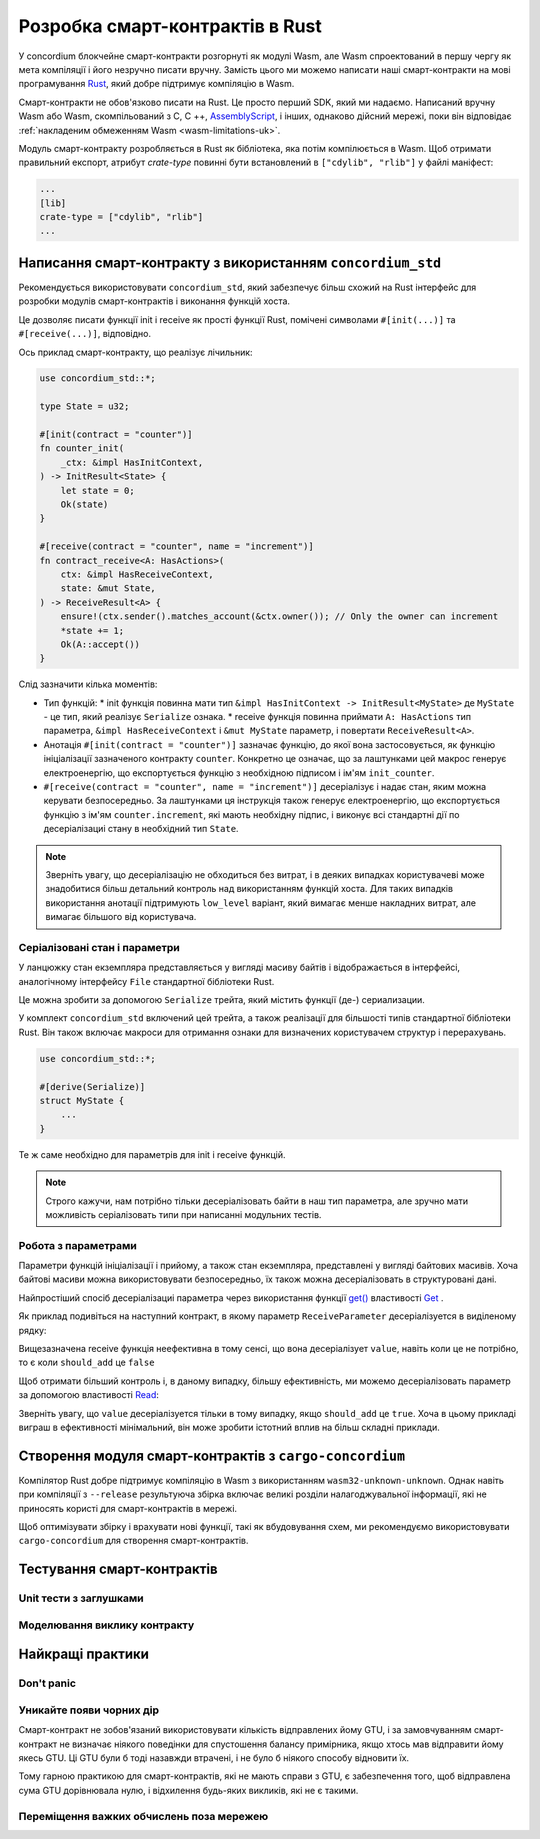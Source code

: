 .. Should answer:
    - Why write a smart contract using rust?
    - What are the pieces needed to write a smart contract in rust?
        - State
            - Serialized
            - Schema
        - Init
        - Receive
    - What sort of testing is possible
    - Best practices?
        - Ensure 0 amount
        - Don't panic
        - Avoid heavy calculations

.. _writing-smart-contracts-uk:

================================
Розробка смарт-контрактів в Rust
================================

У concordium блокчейне смарт-контракти розгорнуті як модулі Wasm, але Wasm спроектований в першу чергу як мета компіляції і його незручно писати вручну.
Замість цього ми можемо написати наші смарт-контракти на мові програмування Rust_, який добре підтримує компіляцію в Wasm.

Смарт-контракти не обов'язково писати на Rust.
Це просто перший SDK, який ми надаємо.
Написаний вручну Wasm або Wasm, скомпільований з C, C ++, AssemblyScript_, і інших, однаково дійсний мережі, поки він відповідає :ref:`накладеним обмеженням Wasm <wasm-limitations-uk>`.

.. seealso::

   Для отримання додаткової інформації про функції, описаних нижче, дивіться concordium_std_
   API для написання смарт-контрактів на блокчейні Concordium в Rust.

.. seealso::

   Дивіться :ref:`contract-module-uk` для додаткової інформації по модулях смарт-контрактів.

Модуль смарт-контракту розробляється в Rust як бібліотека, яка потім компілюється в Wasm.
Щоб отримати правильний експорт, атрибут `crate-type` повинні бути встановлений в ``["cdylib", "rlib"]`` у файлі маніфест:

.. code-block:: text

   ...
   [lib]
   crate-type = ["cdylib", "rlib"]
   ...

Написання смарт-контракту з використанням ``concordium_std``
============================================================

Рекомендується використовувати ``concordium_std``, який забезпечує більш схожий на Rust інтерфейс для розробки модулів смарт-контрактів і виконання функцій хоста.

Це дозволяє писати функції init і receive як прості функції Rust, помічені символами ``#[init(...)]`` та ``#[receive(...)]``, відповідно.

Ось приклад смарт-контракту, що реалізує лічильник:

.. code-block:: rust

   use concordium_std::*;

   type State = u32;

   #[init(contract = "counter")]
   fn counter_init(
       _ctx: &impl HasInitContext,
   ) -> InitResult<State> {
       let state = 0;
       Ok(state)
   }

   #[receive(contract = "counter", name = "increment")]
   fn contract_receive<A: HasActions>(
       ctx: &impl HasReceiveContext,
       state: &mut State,
   ) -> ReceiveResult<A> {
       ensure!(ctx.sender().matches_account(&ctx.owner()); // Only the owner can increment
       *state += 1;
       Ok(A::accept())
   }

Слід зазначити кілька моментів:

.. todo::

   - Скласти вимоги в зручній для сприйняття формі (наприклад, розділяти абзаци на підпункти).
   - Ці вимоги повинні бути частиною специфікації, яка десь описана (не тільки як частина цього прикладу).

- Тип функцій:
  * init функція повинна мати тип ``&impl HasInitContext -> InitResult<MyState>`` де ``MyState`` - це тип, який реалізує ``Serialize`` ознака.
  * receive функція повинна приймати ``A: HasActions`` тип параметра, ``&impl HasReceiveContext`` і ``&mut MyState`` параметр, і повертати ``ReceiveResult<A>``.

- Анотація ``#[init(contract = "counter")]`` зазначає функцію, до якої вона застосовується, як функцію ініціалізації зазначеного контракту ``counter``.
  Конкретно це означає, що за лаштунками цей макрос генерує електроенергію, що експортується функцію з необхідною підписом і ім'ям ``init_counter``.

- ``#[receive(contract = "counter", name = "increment")]`` десеріалізує і надає стан, яким можна керувати безпосередньо.
  За лаштунками ця інструкція також генерує електроенергію, що експортується функцію з ім'ям ``counter.increment``, які мають необхідну підпис, і виконує всі стандартні дії по десеріалізациі стану в необхідний тип ``State``.

.. note::

   Зверніть увагу, що десеріалізацію не обходиться без витрат, і в деяких випадках користувачеві може знадобитися більш детальний контроль над використанням функцій хоста.
   Для таких випадків використання анотації підтримують ``low_level`` варіант, який вимагає менше накладних витрат, але вимагає більшого від користувача.

.. todo::

   - Описати низький рівень
   - Ознайомити з концепцією функцій хоста перед їх використанням в примітці вище


Серіалізовані стан і параметри
------------------------------

.. todo::
   Уточнити, що означає, коли стан відображається аналогічно ``File``;
   бажано без посилання на ``File``.

У ланцюжку стан екземпляра представляється у вигляді масиву байтів і відображається в інтерфейсі, аналогічному інтерфейсу ``File`` стандартної бібліотеки Rust.

Це можна зробити за допомогою ``Serialize`` трейта, який містить функції (де-) сериализации.

У комплект ``concordium_std`` включений цей трейта, а також реалізації для більшості типів стандартної бібліотеки Rust.
Він також включає макроси для отримання ознаки для визначених користувачем структур і перерахувань.

.. code-block:: rust

   use concordium_std::*;

   #[derive(Serialize)]
   struct MyState {
       ...
   }

Те ж саме необхідно для параметрів для init і receive функцій.

.. note::

   Строго кажучи, нам потрібно тільки десеріалізовать байти в наш тип параметра, але зручно мати можливість серіалізовать типи при написанні модульних тестів.

.. _working-with-parameters-uk:

Робота з параметрами
--------------------

Параметри функцій ініціалізації і прийому, а також стан екземпляра, представлені у вигляді байтових масивів.
Хоча байтові масиви можна використовувати безпосередньо, їх також можна десеріалізовать в структуровані дані.

Найпростіший спосіб десеріалізациі параметра через використання функції `get()`_ властивості `Get`_ .

Як приклад подивіться на наступний контракт, в якому параметр ``ReceiveParameter`` десеріалізуется в виділеному рядку:

.. code-block:: rust
   :emphasize-lines: 24

   use concordium_std::*;

   type State = u32;

   #[derive(Serialize)]
   struct ReceiveParameter{
       should_add: bool,
       value: u32,
   }

   #[init(contract = "parameter_example")]
   fn init(
       _ctx: &impl HasInitContext,
   ) -> InitResult<State> {
       let initial_state = 0;
       Ok(initial_state)
   }

   #[receive(contract = "parameter_example", name = "receive")]
   fn receive<A: HasActions>(
       ctx: &impl HasReceiveContext,
       state: &mut State,
   ) -> ReceiveResult<A> {
       let parameter: ReceiveParameter = ctx.parameter_cursor().get()?;
       if parameter.should_add {
           *state += parameter.value;
       }
       Ok(A::accept())
   }

Вищезазначена receive функція неефективна в тому сенсі, що вона десеріалізует ``value``, навіть коли це не потрібно, то є коли ``should_add`` це ``false``

Щоб отримати більший контроль і, в даному випадку, більшу ефективність, ми можемо десеріалізовать параметр за допомогою властивості `Read`_:

.. code-block:: rust
   :emphasize-lines: 7, 10

   #[receive(contract = "parameter_example", name = "receive_optimized")]
   fn receive_optimized<A: HasActions>(
       ctx: &impl HasReceiveContext,
       state: &mut State,
   ) -> ReceiveResult<A> {
       let mut cursor = ctx.parameter_cursor();
       let should_add: bool = cursor.read_u8()? != 0;
       if should_add {
           // Only decode the value if it is needed.
           let value: u32 = cursor.read_u32()?;
           *state += value;
       }
       Ok(A::accept())
   }

Зверніть увагу, що ``value`` десеріалізуется тільки в тому випадку, якщо ``should_add`` це ``true``.
Хоча в цьому прикладі виграш в ефективності мінімальний, він може зробити істотний вплив на більш складні приклади.

Створення модуля смарт-контрактів з ``cargo-concordium``
========================================================

Компілятор Rust добре підтримує компіляцію в Wasm з використанням ``wasm32-unknown-unknown``.
Однак навіть при компіляції з ``--release`` результуюча збірка включає великі розділи налагоджувальної інформації, які не приносять користі для смарт-контрактів в мережі.

Щоб оптимізувати збірку і врахувати нові функції, такі як вбудовування схем, ми рекомендуємо використовувати ``cargo-concordium`` для створення смарт-контрактів.

.. seealso::

   Інструкцію по збірці з використанням ``cargo-concordium`` дивіться :ref:`compile-module-uk`.


Тестування смарт-контрактів
===========================

Unit тести з заглушками
-----------------------

Моделювання виклику контракту
-----------------------------

Найкращі практики
=================

Don't panic
-----------

.. todo::

   Замість цього використовуйте пастку.

Уникайте появи чорних дір
-------------------------

Смарт-контракт не зобов'язаний використовувати кількість відправлених йому GTU, і за замовчуванням смарт-контракт не визначає ніякого поведінки для спустошення балансу примірника, якщо хтось мав відправити йому якесь GTU.
Ці GTU були б тоді назавжди втрачені, і не було б ніякого способу відновити їх.

Тому гарною практикою для смарт-контрактів, які не мають справи з GTU, є забезпечення того, щоб відправлена сума GTU дорівнювала нулю, і відхилення будь-яких викликів, які не є такими.

Переміщення важких обчислень поза мережею
-----------------------------------------


.. _Rust: https://www.rust-lang.org/
.. _Cargo: https://doc.rust-lang.org/cargo/
.. _AssemblyScript: https://github.com/AssemblyScript
.. _get(): https://docs.rs/concordium-std/latest/concordium_std/trait.Get.html#tymethod.get
.. _Get: https://docs.rs/concordium-std/latest/concordium_std/trait.Get.html
.. _Read: https://docs.rs/concordium-std/latest/concordium_std/trait.Read.html
.. _concordium_std: https://docs.rs/concordium-std/latest/concordium_std/
